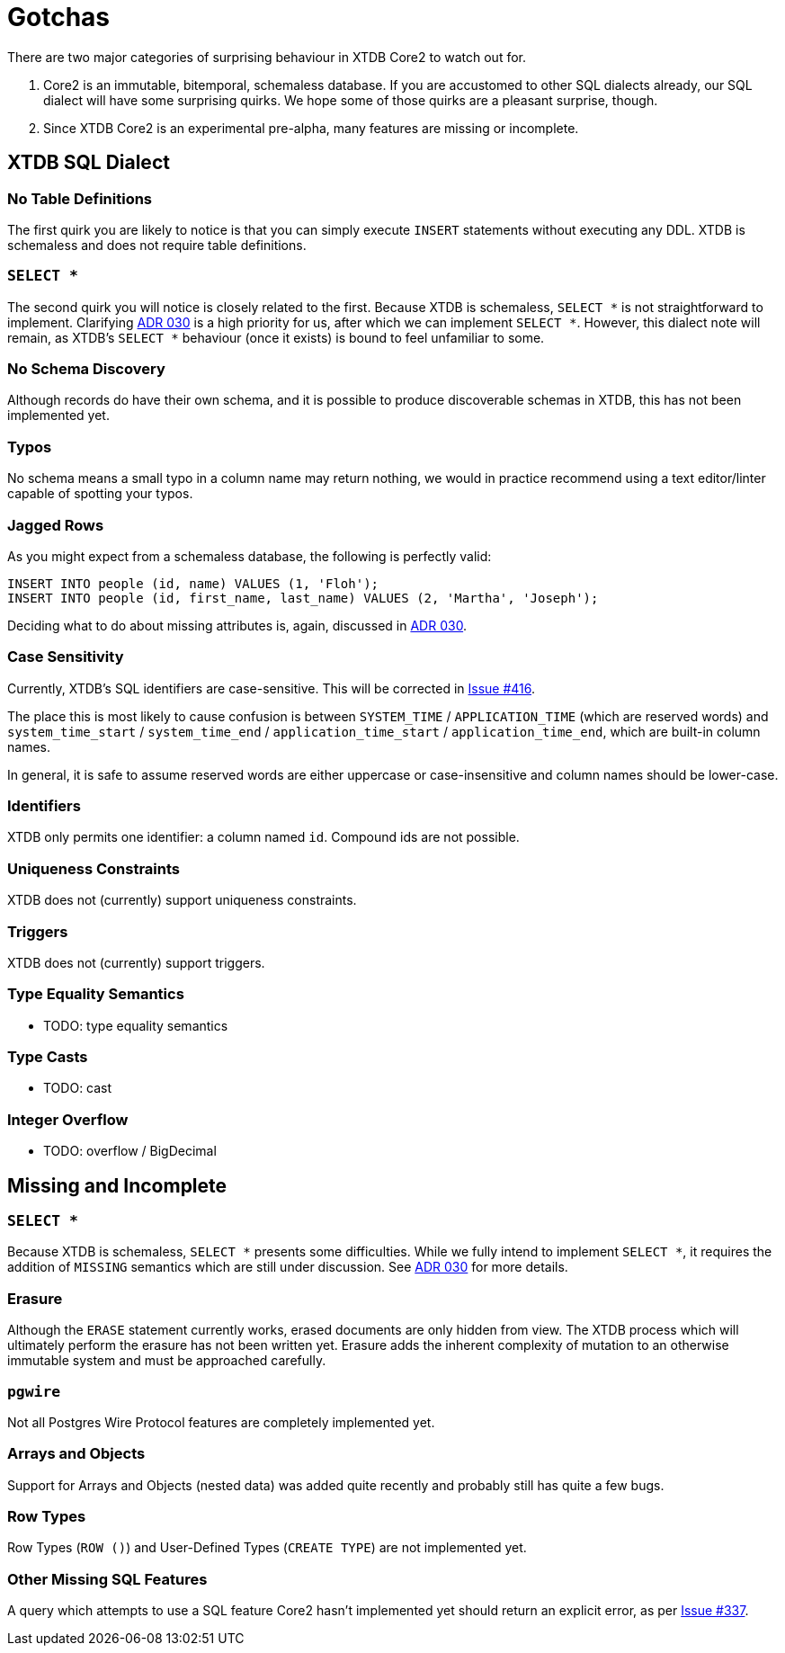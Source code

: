 = Gotchas

There are two major categories of surprising behaviour in XTDB Core2 to watch out for.

1. Core2 is an immutable, bitemporal, schemaless database. If you are accustomed to other SQL dialects already, our SQL dialect will have some surprising quirks. We hope some of those quirks are a pleasant surprise, though.
2. Since XTDB Core2 is an experimental pre-alpha, many features are missing or incomplete.


== XTDB SQL Dialect

=== No Table Definitions

The first quirk you are likely to notice is that you can simply execute `INSERT` statements without executing any DDL.
XTDB is schemaless and does not require table definitions.

=== `SELECT *`

The second quirk you will notice is closely related to the first.
Because XTDB is schemaless, `SELECT *` is not straightforward to implement.
Clarifying
https://github.com/xtdb/core2/blob/master/doc/adr/0030-sql-missing-attributes.adoc[ADR 030]
is a high priority for us, after which we can implement `SELECT *`.
However, this dialect note will remain, as XTDB's `SELECT *` behaviour (once it exists) is bound to feel unfamiliar to some.

=== No Schema Discovery

Although records do have their own schema, and it is possible to produce discoverable schemas in XTDB,
this has not been implemented yet.

=== Typos

No schema means a small typo in a column name may return nothing, we would in practice recommend using a text editor/linter
capable of spotting your typos.

=== Jagged Rows

As you might expect from a schemaless database, the following is perfectly valid:

[source,sql]
----
INSERT INTO people (id, name) VALUES (1, 'Floh');
INSERT INTO people (id, first_name, last_name) VALUES (2, 'Martha', 'Joseph');
----

Deciding what to do about missing attributes is, again, discussed in
https://github.com/xtdb/core2/blob/master/doc/adr/0030-sql-missing-attributes.adoc[ADR 030].

=== Case Sensitivity

Currently, XTDB's SQL identifiers are case-sensitive.
This will be corrected in https://github.com/xtdb/core2/issues/416[Issue #416].

The place this is most likely to cause confusion is between `SYSTEM_TIME` / `APPLICATION_TIME` (which are reserved words) and `system_time_start` / `system_time_end` / `application_time_start` / `application_time_end`, which are built-in column names.

In general, it is safe to assume reserved words are either uppercase or case-insensitive and column names should be lower-case.

=== Identifiers

XTDB only permits one identifier: a column named `id`.
Compound ids are not possible.

=== Uniqueness Constraints

XTDB does not (currently) support uniqueness constraints.

=== Triggers

XTDB does not (currently) support triggers.

=== Type Equality Semantics

* TODO: type equality semantics

=== Type Casts

* TODO: cast

=== Integer Overflow

* TODO: overflow / BigDecimal


== Missing and Incomplete

=== `SELECT *`

Because XTDB is schemaless, `SELECT *` presents some difficulties.
While we fully intend to implement `SELECT *`, it requires the addition of `MISSING` semantics which are still under discussion.
See https://github.com/xtdb/core2/blob/master/doc/adr/0030-sql-missing-attributes.adoc[ADR 030] for more details.

=== Erasure

Although the `ERASE` statement currently works, erased documents are only hidden from view.
The XTDB process which will ultimately perform the erasure has not been written yet.
Erasure adds the inherent complexity of mutation to an otherwise immutable system and must be approached carefully.

=== `pgwire`

Not all Postgres Wire Protocol features are completely implemented yet.

=== Arrays and Objects

Support for Arrays and Objects (nested data) was added quite recently and probably still has quite a few bugs.

=== Row Types

Row Types (`ROW ()`) and User-Defined Types (`CREATE TYPE`) are not implemented yet.

=== Other Missing SQL Features

A query which attempts to use a SQL feature Core2 hasn't implemented yet should return an explicit error, as per https://github.com/xtdb/core2/issues/337[Issue #337].
